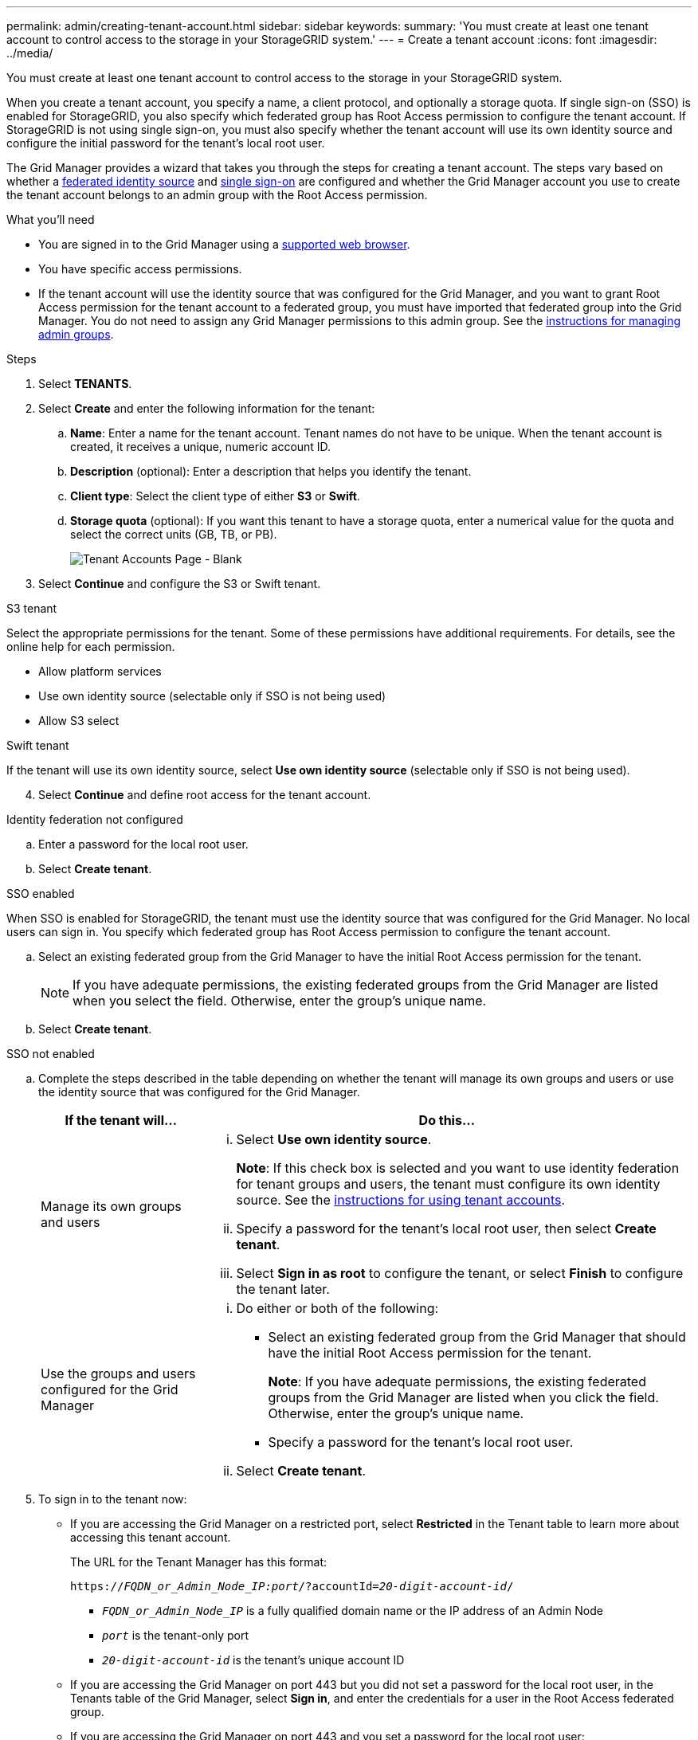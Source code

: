 ---
permalink: admin/creating-tenant-account.html
sidebar: sidebar
keywords:
summary: 'You must create at least one tenant account to control access to the storage in your StorageGRID system.'
---
= Create a tenant account
:icons: font
:imagesdir: ../media/

[.lead]
You must create at least one tenant account to control access to the storage in your StorageGRID system.

When you create a tenant account, you specify a name, a client protocol, and optionally a storage quota. If single sign-on (SSO) is enabled for StorageGRID, you also specify which federated group has Root Access permission to configure the tenant account. If StorageGRID is not using single sign-on, you must also specify whether the tenant account will use its own identity source and configure the initial password for the tenant's local root user.

The Grid Manager provides a wizard that takes you through the steps for creating a tenant account. The steps vary based on whether a xref:using-identity-federation.adoc[federated identity source] and xref:using-single-sign-on.adoc[single sign-on] are configured and whether the Grid Manager account you use to create the tenant account belongs to an admin group with the Root Access permission.

.What you'll need

* You are signed in to the Grid Manager using a xref:../admin/web-browser-requirements.adoc[supported web browser].
* You have specific access permissions.
* If the tenant account will use the identity source that was configured for the Grid Manager, and you want to grant Root Access permission for the tenant account to a federated group, you must have imported that federated group into the Grid Manager. You do not need to assign any Grid Manager permissions to this admin group. See the xref:managing-admin-groups.adoc[instructions for managing admin groups].

.Steps

. Select *TENANTS*.
. Select *Create* and enter the following information for the tenant:
.. *Name*: Enter a name for the tenant account. Tenant names do not have to be unique. When the tenant account is created, it receives a unique, numeric account ID.
.. *Description* (optional): Enter a description that helps you identify the tenant.
.. *Client type*: Select the client type of either *S3* or *Swift*.
.. *Storage quota* (optional): If you want this tenant to have a storage quota, enter a numerical value for the quota and select the correct units (GB, TB, or PB).
+
image::../media/tenant_create_wizard_step_1.png[Tenant Accounts Page - Blank]
. Select *Continue* and configure the S3 or Swift tenant.

[role="tabbed-block"]
====

.S3 tenant
--

Select the appropriate permissions for the tenant. Some of these permissions have additional requirements. For details, see the online help for each permission.

* Allow platform services
* Use own identity source (selectable only if SSO is not being used)
* Allow S3 select

--

.Swift tenant

If the tenant will use its own identity source, select *Use own identity source* (selectable only if SSO is not being used).

--

====

[start=4]
. Select *Continue* and define root access for the tenant account.

[role="tabbed-block"]
====

.Identity federation not configured
--

.. Enter a password for the local root user.
.. Select *Create tenant*.

--

.SSO enabled 
--

When SSO is enabled for StorageGRID, the tenant must use the identity source that was configured for the Grid Manager. No local users can sign in. You specify which federated group has Root Access permission to configure the tenant account.

.. Select an existing federated group from the Grid Manager to have the initial Root Access permission for the tenant.
+
NOTE: If you have adequate permissions, the existing federated groups from the Grid Manager are listed when you select the field. Otherwise, enter the group's unique name.

.. Select *Create tenant*.
 
--

.SSO not enabled
--
.. Complete the steps described in the table depending on whether the tenant will manage its own groups and users or use the identity source that was configured for the Grid Manager.
+
[cols="1a,3a" options="header"]
|===
| If the tenant will... | Do this...

|Manage its own groups and users
|
... Select *Use own identity source*.
+
*Note*: If this check box is selected and you want to use identity federation for tenant groups and users, the tenant must configure its own identity source. See the xref:../tenant/index.adoc[instructions for using tenant accounts].
+
... Specify a password for the tenant's local root user, then select *Create tenant*.
... Select *Sign in as root* to configure the tenant, or select *Finish* to configure the tenant later.

|Use the groups and users configured for the Grid Manager
|
... Do either or both of the following:
+
* Select an existing federated group from the Grid Manager that should have the initial Root Access permission for the tenant.
+
*Note*: If you have adequate permissions, the existing federated groups from the Grid Manager are listed when you click the field. Otherwise, enter the group's unique name.
+
* Specify a password for the tenant’s local root user.

... Select *Create tenant*.

|===

--

====

[start=5]
. To sign in to the tenant now:
+
* If you are accessing the Grid Manager on a restricted port, select *Restricted* in the Tenant table to learn more about accessing this tenant account.
+
The URL for the Tenant Manager has this format:
+
`https://_FQDN_or_Admin_Node_IP:port_/?accountId=_20-digit-account-id_/`
+
 ** `_FQDN_or_Admin_Node_IP_` is a fully qualified domain name or the IP address of an Admin Node
 ** `_port_` is the tenant-only port
 ** `_20-digit-account-id_` is the tenant's unique account ID

+
* If you are accessing the Grid Manager on port 443 but you did not set a password for the local root user, in the Tenants table of the Grid Manager, select *Sign in*, and enter the credentials for a user in the Root Access federated group.
+
* If you are accessing the Grid Manager on port 443 and you set a password for the local root user:

.. Select *Sign in as root* to configure the tenant now.
+
When you sign in, links appear for configuring buckets or containers, identity federation, groups, and users.
+
image::../media/configure_tenant_account.png[Configure tenant account]

.. Select the links to configure the tenant account.
+
Each link opens the corresponding page in the Tenant Manager. To complete the page, see the xref:../tenant/index.adoc[instructions for using tenant accounts].

.. Otherwise, select *Finish* to access the tenant later.

. To access the tenant later:
+
[cols="1a,2a" options="header"]
|===
| If you are using...| Do one of these...

|Port 443
|
** From the Grid Manager, select *TENANTS*, and select *Sign in* to the right of the tenant name.
** Enter the tenant's URL in a web browser:
+
`https://_FQDN_or_Admin_Node_IP_/?accountId=_20-digit-account-id_/`
+

*** `_FQDN_or_Admin_Node_IP_` is a fully qualified domain name or the IP address of an Admin Node
*** `_20-digit-account-id_` is the tenant's unique account ID

|A restricted port
|
 ** From the Grid Manager, select *TENANTS*, and select *Restricted*.
 ** Enter the tenant's URL in a web browser:
+
`https://_FQDN_or_Admin_Node_IP:port_/?accountId=_20-digit-account-id_`
+

*** `_FQDN_or_Admin_Node_IP_` is a fully qualified domain name or the IP address of an Admin Node
*** `_port_` is the tenant-only restricted port
*** `_20-digit-account-id_` is the tenant's unique account ID


|===

.Related information

xref:controlling-access-through-firewalls.adoc[Control access through firewalls]

xref:managing-platform-services-for-s3-tenant-accounts.adoc[Manage platform services for S3 tenant accounts]

